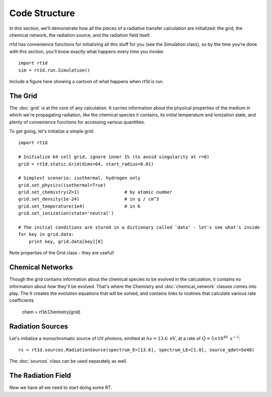 Code Structure
==============
In this section, we'll demonstrate how all the pieces of a radiative transfer
calculation are initialized: the grid, the chemical network, the radiation
source, and the radiation field itself.

rt1d has convenience functions for initializing all this stuff for you (see the
Simulation class), so by the time you're done with this section, you'll know
exactly what happens every time you invoke: ::

    import rt1d
    sim = rt1d.run.Simulation()
    
Include a figure here showing a cartoon of what happens when rt1d is run.    

The Grid
--------
The :doc:`grid` is at the core of any calculation. It carries information
about the physical properties of the medium in which we're propagating
radiation, like the chemical species it contains, its initial temperature and
ionization state, and plenty of convenience functions for accessing various
quantities.

To get going, let's initialize a simple grid: ::
    
    import rt1d
    
    # Initialize 64 cell grid, ignore inner 1% (to avoid singularity at r=0)
    grid = rt1d.static.Grid(dims=64, start_radius=0.01)
    
    # Simplest scenario: isothermal, hydrogen only
    grid.set_physics(isothermal=True)
    grid.set_chemistry(Z=1)                 # by atomic number
    grid.set_density(1e-24)                 # in g / cm^3
    grid.set_temperature(1e4)               # in K
    grid.set_ionization(state='neutral')
    
    # The initial conditions are stored in a dictionary called `data' - let's see what's inside
    for key in grid.data:
        print key, grid.data[key][0]
    

Note properties of the Grid class - they are useful!    
    
Chemical Networks
-----------------
Though the grid contains information about the chemical species to be evolved
in the calculation, it contains no information about *how* they'll be evolved. 
That's where the Chemistry and :doc:`chemical_network` classes comes into play. The
It creates the evolution 
equations that will be solved, and contains links to routines that calculate
various rate coefficients

    chem = rt1d.Chemistry(grid)

Radiation Sources
-----------------
Let's initialize a monochromatic source of UV photons, emitted at 
:math:`h\nu = 13.6 \ \text{eV}`, at a rate of 
:math:`\dot{Q} = 5\times 10^{48} \ \text{s}^{-1}`: ::

    rs = rt1d.sources.RadiationSource(spectrum_E=[13.6], spectrum_LE=[1.0], source_qdot=5e48)

The :doc:`sources` class can be used separately as well.

The Radiation Field
-------------------
Now we have all we need to start doing some RT.  




    
    
    
    
    
    
    
    
    